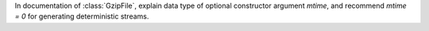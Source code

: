In documentation of :class:`GzipFile`, explain data type of optional constructor argument `mtime`, and recommend `mtime = 0` for generating deterministic streams.